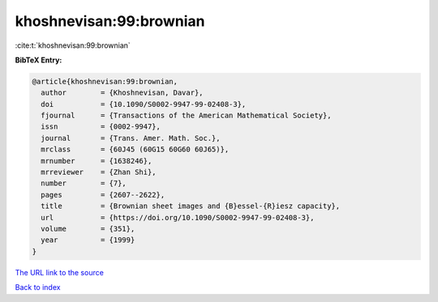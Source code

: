 khoshnevisan:99:brownian
========================

:cite:t:`khoshnevisan:99:brownian`

**BibTeX Entry:**

.. code-block:: bibtex

   @article{khoshnevisan:99:brownian,
     author        = {Khoshnevisan, Davar},
     doi           = {10.1090/S0002-9947-99-02408-3},
     fjournal      = {Transactions of the American Mathematical Society},
     issn          = {0002-9947},
     journal       = {Trans. Amer. Math. Soc.},
     mrclass       = {60J45 (60G15 60G60 60J65)},
     mrnumber      = {1638246},
     mrreviewer    = {Zhan Shi},
     number        = {7},
     pages         = {2607--2622},
     title         = {Brownian sheet images and {B}essel-{R}iesz capacity},
     url           = {https://doi.org/10.1090/S0002-9947-99-02408-3},
     volume        = {351},
     year          = {1999}
   }

`The URL link to the source <https://doi.org/10.1090/S0002-9947-99-02408-3>`__


`Back to index <../By-Cite-Keys.html>`__
